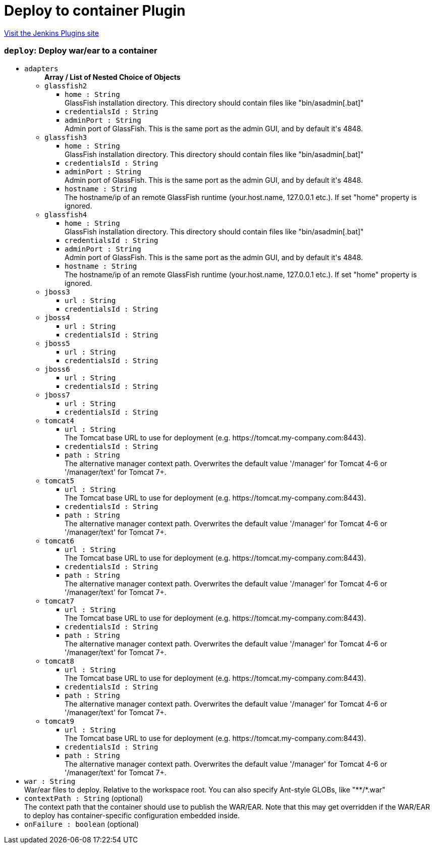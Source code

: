 = Deploy to container Plugin
:page-layout: pipelinesteps

:notitle:
:description:
:author:
:email: jenkinsci-users@googlegroups.com
:sectanchors:
:toc: left
:compat-mode!:


++++
<a href="https://plugins.jenkins.io/deploy">Visit the Jenkins Plugins site</a>
++++


=== `deploy`: Deploy war/ear to a container
++++
<ul><li><code>adapters</code>
<ul><b>Array / List of Nested Choice of Objects</b>
<li><code>glassfish2</code><div>
<ul><li><code>home : String</code>
<div><div>
 GlassFish installation directory. This directory should contain files like "bin/asadmin[.bat]"
</div></div>

</li>
<li><code>credentialsId : String</code>
</li>
<li><code>adminPort : String</code>
<div><div>
 Admin port of GlassFish. This is the same port as the admin GUI, and by default it's 4848.
</div></div>

</li>
</ul></div></li>
<li><code>glassfish3</code><div>
<ul><li><code>home : String</code>
<div><div>
 GlassFish installation directory. This directory should contain files like "bin/asadmin[.bat]"
</div></div>

</li>
<li><code>credentialsId : String</code>
</li>
<li><code>adminPort : String</code>
<div><div>
 Admin port of GlassFish. This is the same port as the admin GUI, and by default it's 4848.
</div></div>

</li>
<li><code>hostname : String</code>
<div><div>
 The hostname/ip of an remote GlassFish runtime (your.host.name, 127.0.0.1 etc.). If set "home" property is ignored.
</div></div>

</li>
</ul></div></li>
<li><code>glassfish4</code><div>
<ul><li><code>home : String</code>
<div><div>
 GlassFish installation directory. This directory should contain files like "bin/asadmin[.bat]"
</div></div>

</li>
<li><code>credentialsId : String</code>
</li>
<li><code>adminPort : String</code>
<div><div>
 Admin port of GlassFish. This is the same port as the admin GUI, and by default it's 4848.
</div></div>

</li>
<li><code>hostname : String</code>
<div><div>
 The hostname/ip of an remote GlassFish runtime (your.host.name, 127.0.0.1 etc.). If set "home" property is ignored.
</div></div>

</li>
</ul></div></li>
<li><code>jboss3</code><div>
<ul><li><code>url : String</code>
</li>
<li><code>credentialsId : String</code>
</li>
</ul></div></li>
<li><code>jboss4</code><div>
<ul><li><code>url : String</code>
</li>
<li><code>credentialsId : String</code>
</li>
</ul></div></li>
<li><code>jboss5</code><div>
<ul><li><code>url : String</code>
</li>
<li><code>credentialsId : String</code>
</li>
</ul></div></li>
<li><code>jboss6</code><div>
<ul><li><code>url : String</code>
</li>
<li><code>credentialsId : String</code>
</li>
</ul></div></li>
<li><code>jboss7</code><div>
<ul><li><code>url : String</code>
</li>
<li><code>credentialsId : String</code>
</li>
</ul></div></li>
<li><code>tomcat4</code><div>
<ul><li><code>url : String</code>
<div><div>
 The Tomcat base URL to use for deployment (e.g. https://tomcat.my-company.com:8443).
</div></div>

</li>
<li><code>credentialsId : String</code>
</li>
<li><code>path : String</code>
<div><div>
 The alternative manager context path. Overwrites the default value '/manager' for Tomcat 4-6 or '/manager/text' for Tomcat 7+.
</div></div>

</li>
</ul></div></li>
<li><code>tomcat5</code><div>
<ul><li><code>url : String</code>
<div><div>
 The Tomcat base URL to use for deployment (e.g. https://tomcat.my-company.com:8443).
</div></div>

</li>
<li><code>credentialsId : String</code>
</li>
<li><code>path : String</code>
<div><div>
 The alternative manager context path. Overwrites the default value '/manager' for Tomcat 4-6 or '/manager/text' for Tomcat 7+.
</div></div>

</li>
</ul></div></li>
<li><code>tomcat6</code><div>
<ul><li><code>url : String</code>
<div><div>
 The Tomcat base URL to use for deployment (e.g. https://tomcat.my-company.com:8443).
</div></div>

</li>
<li><code>credentialsId : String</code>
</li>
<li><code>path : String</code>
<div><div>
 The alternative manager context path. Overwrites the default value '/manager' for Tomcat 4-6 or '/manager/text' for Tomcat 7+.
</div></div>

</li>
</ul></div></li>
<li><code>tomcat7</code><div>
<ul><li><code>url : String</code>
<div><div>
 The Tomcat base URL to use for deployment (e.g. https://tomcat.my-company.com:8443).
</div></div>

</li>
<li><code>credentialsId : String</code>
</li>
<li><code>path : String</code>
<div><div>
 The alternative manager context path. Overwrites the default value '/manager' for Tomcat 4-6 or '/manager/text' for Tomcat 7+.
</div></div>

</li>
</ul></div></li>
<li><code>tomcat8</code><div>
<ul><li><code>url : String</code>
<div><div>
 The Tomcat base URL to use for deployment (e.g. https://tomcat.my-company.com:8443).
</div></div>

</li>
<li><code>credentialsId : String</code>
</li>
<li><code>path : String</code>
<div><div>
 The alternative manager context path. Overwrites the default value '/manager' for Tomcat 4-6 or '/manager/text' for Tomcat 7+.
</div></div>

</li>
</ul></div></li>
<li><code>tomcat9</code><div>
<ul><li><code>url : String</code>
<div><div>
 The Tomcat base URL to use for deployment (e.g. https://tomcat.my-company.com:8443).
</div></div>

</li>
<li><code>credentialsId : String</code>
</li>
<li><code>path : String</code>
<div><div>
 The alternative manager context path. Overwrites the default value '/manager' for Tomcat 4-6 or '/manager/text' for Tomcat 7+.
</div></div>

</li>
</ul></div></li>
</ul></li>
<li><code>war : String</code>
<div><div>
 War/ear files to deploy. Relative to the workspace root. You can also specify Ant-style GLOBs, like "**/*.war"
</div></div>

</li>
<li><code>contextPath : String</code> (optional)
<div><div>
 The context path that the container should use to publish the WAR/EAR. Note that this may get overridden if the WAR/EAR to deploy has container-specific configuration embedded inside.
</div></div>

</li>
<li><code>onFailure : boolean</code> (optional)
</li>
</ul>


++++
